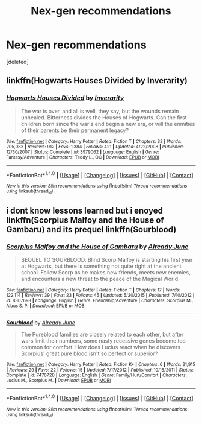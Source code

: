 #+TITLE: Nex-gen recommendations

* Nex-gen recommendations
:PROPERTIES:
:Score: 0
:DateUnix: 1516905658.0
:DateShort: 2018-Jan-25
:FlairText: Request
:END:
[deleted]


** linkffn(Hogwarts Houses Divided by Inverarity)
:PROPERTIES:
:Author: wordhammer
:Score: 2
:DateUnix: 1516911517.0
:DateShort: 2018-Jan-25
:END:

*** [[http://www.fanfiction.net/s/3979062/1/][*/Hogwarts Houses Divided/*]] by [[https://www.fanfiction.net/u/1374917/Inverarity][/Inverarity/]]

#+begin_quote
  The war is over, and all is well, they say, but the wounds remain unhealed. Bitterness divides the Houses of Hogwarts. Can the first children born since the war's end begin a new era, or will the enmities of their parents be their permanent legacy?
#+end_quote

^{/Site/: [[http://www.fanfiction.net/][fanfiction.net]] *|* /Category/: Harry Potter *|* /Rated/: Fiction T *|* /Chapters/: 32 *|* /Words/: 205,083 *|* /Reviews/: 912 *|* /Favs/: 1,384 *|* /Follows/: 421 *|* /Updated/: 4/22/2008 *|* /Published/: 12/30/2007 *|* /Status/: Complete *|* /id/: 3979062 *|* /Language/: English *|* /Genre/: Fantasy/Adventure *|* /Characters/: Teddy L., OC *|* /Download/: [[http://www.ff2ebook.com/old/ffn-bot/index.php?id=3979062&source=ff&filetype=epub][EPUB]] or [[http://www.ff2ebook.com/old/ffn-bot/index.php?id=3979062&source=ff&filetype=mobi][MOBI]]}

--------------

*FanfictionBot*^{1.4.0} *|* [[[https://github.com/tusing/reddit-ffn-bot/wiki/Usage][Usage]]] | [[[https://github.com/tusing/reddit-ffn-bot/wiki/Changelog][Changelog]]] | [[[https://github.com/tusing/reddit-ffn-bot/issues/][Issues]]] | [[[https://github.com/tusing/reddit-ffn-bot/][GitHub]]] | [[[https://www.reddit.com/message/compose?to=tusing][Contact]]]

^{/New in this version: Slim recommendations using/ ffnbot!slim! /Thread recommendations using/ linksub(thread_id)!}
:PROPERTIES:
:Author: FanfictionBot
:Score: 1
:DateUnix: 1516911558.0
:DateShort: 2018-Jan-25
:END:


** i dont know lessons learned but i enoyed linkffn(Scorpius Malfoy and the House of Gambaru) and its prequel linkffn(Sourblood)
:PROPERTIES:
:Author: natus92
:Score: 1
:DateUnix: 1516912057.0
:DateShort: 2018-Jan-25
:END:

*** [[http://www.fanfiction.net/s/8307698/1/][*/Scorpius Malfoy and the House of Gambaru/*]] by [[https://www.fanfiction.net/u/2522450/Already-June][/Already June/]]

#+begin_quote
  SEQUEL TO SOURBLOOD. Blind Scorp Malfoy is starting his first year at Hogwarts, but there is something not quite right at the ancient school. Follow Scorp as he makes new friends, meets new enemies, and encounters a new threat to the peace of the Magical World.
#+end_quote

^{/Site/: [[http://www.fanfiction.net/][fanfiction.net]] *|* /Category/: Harry Potter *|* /Rated/: Fiction T *|* /Chapters/: 17 *|* /Words/: 122,114 *|* /Reviews/: 39 *|* /Favs/: 23 *|* /Follows/: 45 *|* /Updated/: 5/20/2015 *|* /Published/: 7/10/2012 *|* /id/: 8307698 *|* /Language/: English *|* /Genre/: Friendship/Adventure *|* /Characters/: Scorpius M., Albus S. P. *|* /Download/: [[http://www.ff2ebook.com/old/ffn-bot/index.php?id=8307698&source=ff&filetype=epub][EPUB]] or [[http://www.ff2ebook.com/old/ffn-bot/index.php?id=8307698&source=ff&filetype=mobi][MOBI]]}

--------------

[[http://www.fanfiction.net/s/7476728/1/][*/Sourblood/*]] by [[https://www.fanfiction.net/u/2522450/Already-June][/Already June/]]

#+begin_quote
  The Pureblood families are closely related to each other, but after wars limit their numbers, some nasty recessive genes become too common for comfort. How does Lucius react when he discovers Scorpius' great pure blood isn't so perfect or superior?
#+end_quote

^{/Site/: [[http://www.fanfiction.net/][fanfiction.net]] *|* /Category/: Harry Potter *|* /Rated/: Fiction K+ *|* /Chapters/: 6 *|* /Words/: 21,915 *|* /Reviews/: 29 *|* /Favs/: 22 *|* /Follows/: 15 *|* /Updated/: 7/17/2012 *|* /Published/: 10/18/2011 *|* /Status/: Complete *|* /id/: 7476728 *|* /Language/: English *|* /Genre/: Family/Hurt/Comfort *|* /Characters/: Lucius M., Scorpius M. *|* /Download/: [[http://www.ff2ebook.com/old/ffn-bot/index.php?id=7476728&source=ff&filetype=epub][EPUB]] or [[http://www.ff2ebook.com/old/ffn-bot/index.php?id=7476728&source=ff&filetype=mobi][MOBI]]}

--------------

*FanfictionBot*^{1.4.0} *|* [[[https://github.com/tusing/reddit-ffn-bot/wiki/Usage][Usage]]] | [[[https://github.com/tusing/reddit-ffn-bot/wiki/Changelog][Changelog]]] | [[[https://github.com/tusing/reddit-ffn-bot/issues/][Issues]]] | [[[https://github.com/tusing/reddit-ffn-bot/][GitHub]]] | [[[https://www.reddit.com/message/compose?to=tusing][Contact]]]

^{/New in this version: Slim recommendations using/ ffnbot!slim! /Thread recommendations using/ linksub(thread_id)!}
:PROPERTIES:
:Author: FanfictionBot
:Score: 1
:DateUnix: 1516912087.0
:DateShort: 2018-Jan-25
:END:
